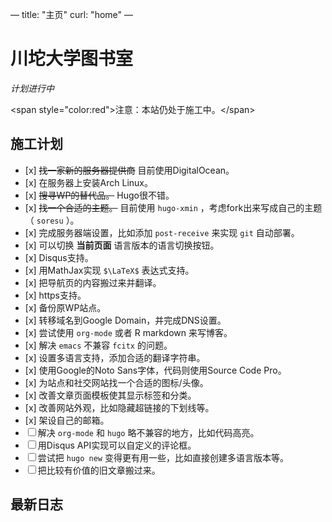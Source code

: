 ---
title: "主页"
curl: "home"
---

* 川坨大学图书室
/计划进行中/

<span style="color:red">注意：本站仍处于施工中。</span>

** 施工计划

- [x] +找一家新的服务器提供商+ 目前使用DigitalOcean。
- [x] 在服务器上安装Arch Linux。
- [x] +搜寻WP的替代品。+ Hugo很不错。
- [x] +找一个合适的主题。+ 目前使用 ~hugo-xmin~ ，考虑fork出来写成自己的主题（ ~soresu~ ）。
- [x] 完成服务器端设置，比如添加 ~post-receive~ 来实现 ~git~ 自动部署。
- [x] 可以切换 *当前页面* 语言版本的语言切换按钮。
- [x] Disqus支持。
- [x] 用MathJax实现 ~$\LaTeX$~ 表达式支持。
- [x] 把导航页的内容搬过来并翻译。
- [x] https支持。
- [x] 备份原WP站点。
- [x] 转移域名到Google Domain，并完成DNS设置。
- [x] 尝试使用 ~org-mode~ 或者 R markdown 来写博客。
- [x] 解决 ~emacs~ 不兼容 ~fcitx~ 的问题。
- [x] 设置多语言支持，添加合适的翻译字符串。
- [x] 使用Google的Noto Sans字体，代码则使用Source Code Pro。
- [x] 为站点和社交网站找一个合适的图标/头像。
- [x] 改善文章页面模板使其显示标签和分类。
- [x] 改善网站外观，比如隐藏超链接的下划线等。
- [x] 架设自己的邮箱。
- [ ] 解决 ~org-mode~ 和 ~hugo~ 略不兼容的地方，比如代码高亮。
- [ ] 用Disqus API实现可以自定义的评论框。
- [ ] 尝试把 ~hugo new~ 变得更有用一些，比如直接创建多语言版本等。
- [ ] 把比较有价值的旧文章搬过来。


** 最新日志
